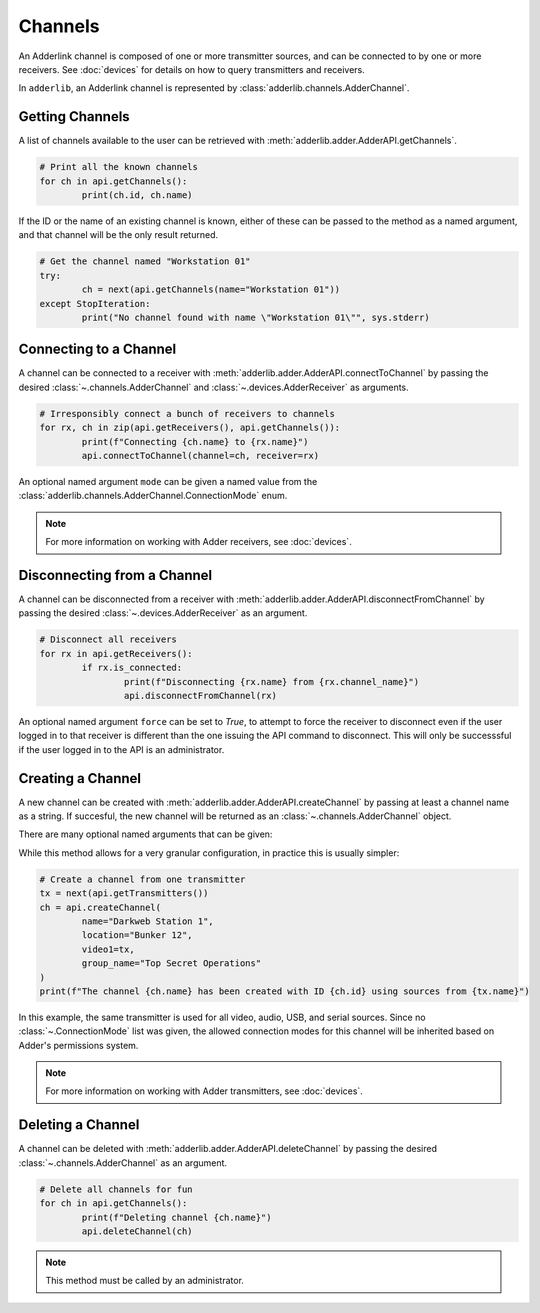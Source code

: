 ==========
 Channels 
==========

An Adderlink channel is composed of one or more transmitter sources, and can be connected to by one or more receivers.
See :doc:`devices` for details on how to query transmitters and receivers.

In ``adderlib``, an Adderlink channel is represented by :class:`adderlib.channels.AdderChannel`.

Getting Channels
----------------

A list of channels available to the user can be retrieved with :meth:`adderlib.adder.AdderAPI.getChannels`.

.. code-block:: python

	# Print all the known channels
	for ch in api.getChannels():
		print(ch.id, ch.name)

If the ID or the name of an existing channel is known, either of these can be passed to the method as a named argument, 
and that channel will be the only result returned.

.. code-block:: python

	# Get the channel named "Workstation 01"
	try:
		ch = next(api.getChannels(name="Workstation 01"))
	except StopIteration:
		print("No channel found with name \"Workstation 01\"", sys.stderr)

Connecting to a Channel
-----------------------

A channel can be connected to a receiver with :meth:`adderlib.adder.AdderAPI.connectToChannel` by passing the desired 
:class:`~.channels.AdderChannel` and :class:`~.devices.AdderReceiver` as arguments.

.. code-block:: python

	# Irresponsibly connect a bunch of receivers to channels
	for rx, ch in zip(api.getReceivers(), api.getChannels()):
		print(f"Connecting {ch.name} to {rx.name}")
		api.connectToChannel(channel=ch, receiver=rx)

An optional named argument ``mode`` can be given a named value from the :class:`adderlib.channels.AdderChannel.ConnectionMode` enum.

.. note::
	For more information on working with Adder receivers, see :doc:`devices`.

Disconnecting from a Channel
----------------------------

A channel can be disconnected from a receiver with :meth:`adderlib.adder.AdderAPI.disconnectFromChannel` by passing the desired 
:class:`~.devices.AdderReceiver` as an argument.

.. code-block:: python

	# Disconnect all receivers
	for rx in api.getReceivers():
		if rx.is_connected:
			print(f"Disconnecting {rx.name} from {rx.channel_name}")
			api.disconnectFromChannel(rx)

An optional named argument ``force`` can be set to `True`, to attempt to force the receiver to disconnect even if the 
user logged in to that receiver is different than the one issuing the API command to disconnect.  This will only be successsful if 
the user logged in to the API is an administrator.

Creating a Channel
------------------

A new channel can be created with :meth:`adderlib.adder.AdderAPI.createChannel` by passing at least a channel name as a string.  
If succesful, the new channel will be returned as an :class:`~.channels.AdderChannel` object.

There are many optional named arguments that can be given:

.. automethod:: adderlib.adder.AdderAPI.createChannel
	:noindex:

	:param str name: The channel name
	:param str location: The location of the channel
	:param str group_name: Specify a Channel Group name the new channel should be added to

	:param ~adderlib.devices.AdderTransmitter video1: The transmitter to display on the receiver's first monitor
	:param int video1_head: The display input to use from the source transmitter

	:param ~adderlib.devices.AdderTransmitter video2: The transmitter to display on the receiver's second monitor
	:param int video2_head: The display input to use from the source transmitter

	:param ~adderlib.devices.AdderTransmitter audio: The transmitter to use for the audio source
	:param ~adderlib.devices.AdderTransmitter usb: The transmitter to use for USB devices
	:param ~adderlib.devices.AdderTransmitter serial: The transmitter to use for serial devices

	:param list(~adderlib.channels.AdderChannel.ConnectionMode) modes: A list of connection modes this channel should support

While this method allows for a very granular configuration, in practice this is usually simpler:

.. code-block:: python

	# Create a channel from one transmitter
	tx = next(api.getTransmitters())
	ch = api.createChannel(
		name="Darkweb Station 1",
		location="Bunker 12",
		video1=tx,
		group_name="Top Secret Operations"
	)
	print(f"The channel {ch.name} has been created with ID {ch.id} using sources from {tx.name}")

In this example, the same transmitter is used for all video, audio, USB, and serial sources.  Since no :class:`~.ConnectionMode` list was 
given, the allowed connection modes for this channel will be inherited based on Adder's permissions system.

.. note::
	For more information on working with Adder transmitters, see :doc:`devices`.


Deleting a Channel
------------------

A channel can be deleted with :meth:`adderlib.adder.AdderAPI.deleteChannel` by passing the desired :class:`~.channels.AdderChannel` 
as an argument.

.. code-block:: python

	# Delete all channels for fun
	for ch in api.getChannels():
		print(f"Deleting channel {ch.name}")
		api.deleteChannel(ch)

.. note::
	This method must be called by an administrator.